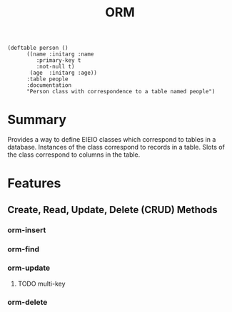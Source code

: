 #+title: ORM

#+begin_src elisp
  (deftable person ()
	    ((name :initarg :name
		   :primary-key t
		   :not-null t)
	     (age  :initarg :age))
	    :table people
	    :documentation
	    "Person class with correspondence to a table named people")
#+end_src

* Summary

Provides a way to define EIEIO classes which correspond to tables in a
database. Instances of the class correspond to records in a table. Slots of the
class correspond to columns in the table.

* Features
** Create, Read, Update, Delete (CRUD) Methods
*** orm-insert
*** orm-find
*** orm-update
**** TODO multi-key
*** orm-delete
